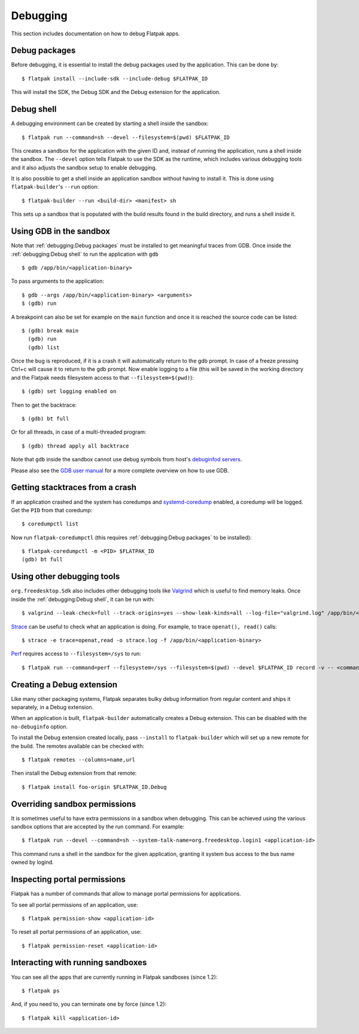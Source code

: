 Debugging
=========

This section includes documentation on how to debug Flatpak apps.

Debug packages
--------------

Before debugging, it is essential to install the debug packages used by
the application. This can be done by::


  $ flatpak install --include-sdk --include-debug $FLATPAK_ID

This will install the SDK, the Debug SDK and the Debug extension for
the application.

Debug shell
-----------

A debugging environment can be created by starting a shell inside the
sandbox::

  $ flatpak run --command=sh --devel --filesystem=$(pwd) $FLATPAK_ID

This creates a sandbox for the application with the given ID and, instead
of running the application, runs a shell inside the sandbox. The
``--devel`` option tells Flatpak to use the SDK as the runtime, which
includes various debugging tools and it also adjusts the sandbox setup
to enable debugging.

It is also possible to get a shell inside an application sandbox without
having to install it. This is done using ``flatpak-builder``'s ``--run``
option::

 $ flatpak-builder --run <build-dir> <manifest> sh

This sets up a sandbox that is populated with the build results found in
the build directory, and runs a shell inside it.

Using GDB in the sandbox
------------------------

Note that :ref:`debugging:Debug packages` must be installed to get
meaningful traces from GDB. Once inside the :ref:`debugging:Debug shell`
to run the application with ``gdb`` ::

 $ gdb /app/bin/<application-binary>

To pass arguments to the application::

  $ gdb --args /app/bin/<application-binary> <arguments>
  $ (gdb) run

A breakpoint can also be set for example on the ``main`` function
and once it is reached the source code can be listed::

  $ (gdb) break main
    (gdb) run
    (gdb) list

Once the bug is reproduced, if it is a crash it will automatically
return to the gdb prompt. In case of a freeze pressing Ctrl+c will cause
it to return to the gdb prompt. Now enable logging to a file (this will
be saved in the working directory and the Flatpak needs filesystem
access to that ``--filesystem=$(pwd)``)::

  $ (gdb) set logging enabled on

Then to get the backtrace::

  $ (gdb) bt full

Or for all threads, in case of a multi-threaded program::

  $ (gdb) thread apply all backtrace

Note that ``gdb`` inside the sandbox cannot use debug symbols from
host's `debuginfod servers <https://sourceware.org/elfutils/Debuginfod.html>`_.

Please also see the `GDB user manual <https://sourceware.org/gdb/current/onlinedocs/gdb.html/>`_
for a more complete overview on how to use GDB.

Getting stacktraces from a crash
--------------------------------

If an application crashed and the system has coredumps and
`systemd-coredump <https://www.freedesktop.org/software/systemd/man/latest/systemd-coredump.html#>`_
enabled, a coredump will be logged. Get the ``PID`` from that coredump::

  $ coredumpctl list

Now run ``flatpak-coredumpctl`` (this requires :ref:`debugging:Debug packages`
to be installed)::

  $ flatpak-coredumpctl -m <PID> $FLATPAK_ID
  (gdb) bt full

Using other debugging tools
---------------------------

``org.freedesktop.Sdk`` also includes other debugging tools like
`Valgrind <https://valgrind.org/>`_ which is useful to find memory leaks.
Once inside the :ref:`debugging:Debug shell`, it can be run with::

  $ valgrind --leak-check=full --track-origins=yes --show-leak-kinds=all --log-file="valgrind.log" /app/bin/<application-binary>

`Strace <https://strace.io/>`_ can be useful to check what an application
is doing. For example, to trace ``openat(), read()`` calls::

  $ strace -e trace=openat,read -o strace.log -f /app/bin/<application-binary>

`Perf <https://perf.wiki.kernel.org/index.php/Main_Page>`_ requires
access to ``--filesystem=/sys`` to run::

  $ flatpak run --command=perf --filesystem=/sys --filesystem=$(pwd) --devel $FLATPAK_ID record -v -- <command>

Creating a Debug extension
---------------------------

Like many other packaging systems, Flatpak separates bulky debug information
from regular content and ships it separately, in a Debug  extension.

When an application is built, ``flatpak-builder`` automatically
creates a Debug extension. This can be disabled with the ``no-debuginfo``
option.

To install the Debug extension created locally, pass ``--install``
to ``flatpak-builder`` which will set up a new remote for the build. The
remotes available can be checked with::

  $ flatpak remotes --columns=name,url

Then install the Debug extension from that remote::

  $ flatpak install foo-origin $FLATPAK_ID.Debug

Overriding sandbox permissions
------------------------------

It is sometimes useful to have extra permissions in a sandbox when debugging.
This can be achieved using the various sandbox options that are accepted by
the run command. For example::

 $ flatpak run --devel --command=sh --system-talk-name=org.freedesktop.login1 <application-id>

This command runs a shell in the sandbox for the given application, granting it
system bus access to the bus name owned by logind.

Inspecting portal permissions
-----------------------------

Flatpak has a number of commands that allow to manage portal permissions
for applications.

To see all portal permissions of an application, use::

 $ flatpak permission-show <application-id>

To reset all portal permissions of an application, use::

 $ flatpak permission-reset <application-id>


Interacting with running sandboxes
----------------------------------

You can see all the apps that are currently running in Flatpak sandboxes
(since 1.2)::

 $ flatpak ps

And, if you need to, you can terminate one by force (since 1.2)::

 $ flatpak kill <application-id>
